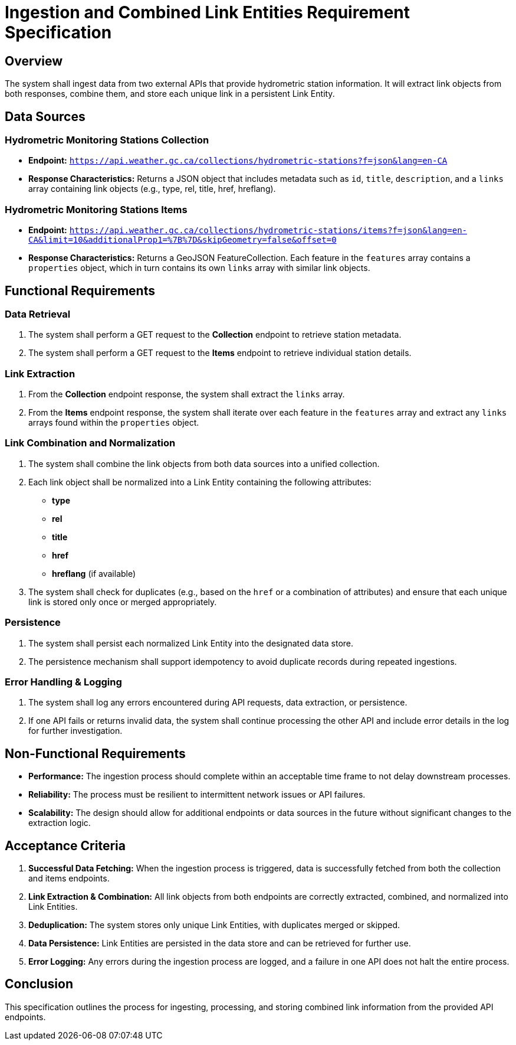 = Ingestion and Combined Link Entities Requirement Specification

== Overview

The system shall ingest data from two external APIs that provide hydrometric station information. It will extract link objects from both responses, combine them, and store each unique link in a persistent Link Entity.

== Data Sources

=== Hydrometric Monitoring Stations Collection

* **Endpoint:**  
  `https://api.weather.gc.ca/collections/hydrometric-stations?f=json&lang=en-CA`
* **Response Characteristics:**  
  Returns a JSON object that includes metadata such as `id`, `title`, `description`, and a `links` array containing link objects (e.g., type, rel, title, href, hreflang).

=== Hydrometric Monitoring Stations Items

* **Endpoint:**  
  `https://api.weather.gc.ca/collections/hydrometric-stations/items?f=json&lang=en-CA&limit=10&additionalProp1=%7B%7D&skipGeometry=false&offset=0`
* **Response Characteristics:**  
  Returns a GeoJSON FeatureCollection. Each feature in the `features` array contains a `properties` object, which in turn contains its own `links` array with similar link objects.

== Functional Requirements

=== Data Retrieval

. The system shall perform a GET request to the **Collection** endpoint to retrieve station metadata.
. The system shall perform a GET request to the **Items** endpoint to retrieve individual station details.

=== Link Extraction

. From the **Collection** endpoint response, the system shall extract the `links` array.
. From the **Items** endpoint response, the system shall iterate over each feature in the `features` array and extract any `links` arrays found within the `properties` object.

=== Link Combination and Normalization

. The system shall combine the link objects from both data sources into a unified collection.
. Each link object shall be normalized into a Link Entity containing the following attributes:
  * **type**
  * **rel**
  * **title**
  * **href**
  * **hreflang** (if available)
. The system shall check for duplicates (e.g., based on the `href` or a combination of attributes) and ensure that each unique link is stored only once or merged appropriately.

=== Persistence

. The system shall persist each normalized Link Entity into the designated data store.
. The persistence mechanism shall support idempotency to avoid duplicate records during repeated ingestions.

=== Error Handling & Logging

. The system shall log any errors encountered during API requests, data extraction, or persistence.
. If one API fails or returns invalid data, the system shall continue processing the other API and include error details in the log for further investigation.

== Non-Functional Requirements

* **Performance:**  
  The ingestion process should complete within an acceptable time frame to not delay downstream processes.
* **Reliability:**  
  The process must be resilient to intermittent network issues or API failures.
* **Scalability:**  
  The design should allow for additional endpoints or data sources in the future without significant changes to the extraction logic.

== Acceptance Criteria

1. **Successful Data Fetching:**  
   When the ingestion process is triggered, data is successfully fetched from both the collection and items endpoints.
2. **Link Extraction & Combination:**  
   All link objects from both endpoints are correctly extracted, combined, and normalized into Link Entities.
3. **Deduplication:**  
   The system stores only unique Link Entities, with duplicates merged or skipped.
4. **Data Persistence:**  
   Link Entities are persisted in the data store and can be retrieved for further use.
5. **Error Logging:**  
   Any errors during the ingestion process are logged, and a failure in one API does not halt the entire process.

== Conclusion

This specification outlines the process for ingesting, processing, and storing combined link information from the provided API endpoints.

